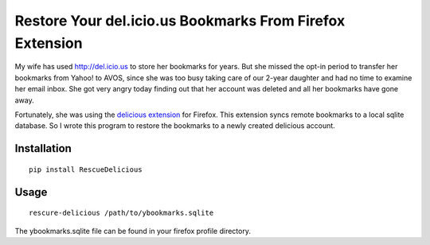 =========================================================
Restore Your del.icio.us Bookmarks From Firefox Extension
=========================================================

My wife has used http://del.icio.us to store her bookmarks for years.  But she missed
the opt-in period to transfer her bookmarks from Yahoo! to AVOS, since she was
too busy taking care of our 2-year daughter and had no time to examine her
email inbox.  She got very angry today finding out that her account was deleted and
all her bookmarks have gone away.

Fortunately, she was using the `delicious extension`_ for Firefox.  This
extension syncs remote bookmarks to a local sqlite database.  So I wrote this
program to restore the bookmarks to a newly created delicious account.

.. _`delicious extension`: https://addons.mozilla.org/en-US/firefox/addon/delicious-bookmarks/

Installation
------------

::

  pip install RescueDelicious

Usage
-----

::

  rescure-delicious /path/to/ybookmarks.sqlite

The ybookmarks.sqlite file can be found in your firefox profile directory.
